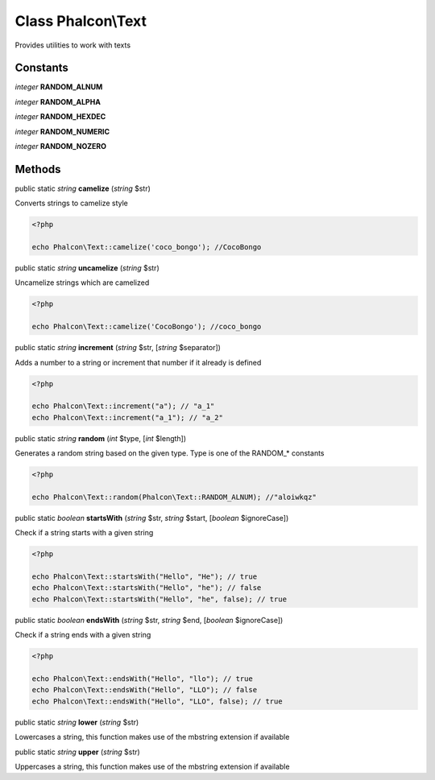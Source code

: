 Class **Phalcon\\Text**
=======================

Provides utilities to work with texts


Constants
---------

*integer* **RANDOM_ALNUM**

*integer* **RANDOM_ALPHA**

*integer* **RANDOM_HEXDEC**

*integer* **RANDOM_NUMERIC**

*integer* **RANDOM_NOZERO**

Methods
---------

public static *string*  **camelize** (*string* $str)

Converts strings to camelize style 

.. code-block:: php

    <?php

    echo Phalcon\Text::camelize('coco_bongo'); //CocoBongo




public static *string*  **uncamelize** (*string* $str)

Uncamelize strings which are camelized 

.. code-block:: php

    <?php

    echo Phalcon\Text::camelize('CocoBongo'); //coco_bongo




public static *string*  **increment** (*string* $str, [*string* $separator])

Adds a number to a string or increment that number if it already is defined 

.. code-block:: php

    <?php

    echo Phalcon\Text::increment("a"); // "a_1"
    echo Phalcon\Text::increment("a_1"); // "a_2"




public static *string*  **random** (*int* $type, [*int* $length])

Generates a random string based on the given type. Type is one of the RANDOM_* constants 

.. code-block:: php

    <?php

    echo Phalcon\Text::random(Phalcon\Text::RANDOM_ALNUM); //"aloiwkqz"




public static *boolean*  **startsWith** (*string* $str, *string* $start, [*boolean* $ignoreCase])

Check if a string starts with a given string 

.. code-block:: php

    <?php

    echo Phalcon\Text::startsWith("Hello", "He"); // true
    echo Phalcon\Text::startsWith("Hello", "he"); // false
    echo Phalcon\Text::startsWith("Hello", "he", false); // true




public static *boolean*  **endsWith** (*string* $str, *string* $end, [*boolean* $ignoreCase])

Check if a string ends with a given string 

.. code-block:: php

    <?php

    echo Phalcon\Text::endsWith("Hello", "llo"); // true
    echo Phalcon\Text::endsWith("Hello", "LLO"); // false
    echo Phalcon\Text::endsWith("Hello", "LLO", false); // true




public static *string*  **lower** (*string* $str)

Lowercases a string, this function makes use of the mbstring extension if available



public static *string*  **upper** (*string* $str)

Uppercases a string, this function makes use of the mbstring extension if available



